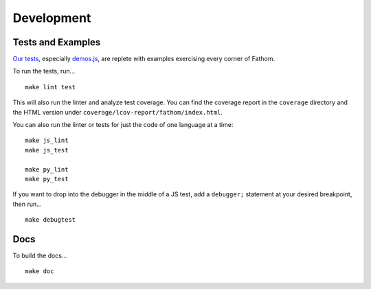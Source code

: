 ===========
Development
===========

Tests and Examples
==================

`Our tests <https://github.com/mozilla/fathom/tree/master/test>`_, especially `demos.js <https://github.com/mozilla/fathom/blob/master/test/demos.js>`_, are replete with examples exercising every corner of Fathom.

To run the tests, run... ::

    make lint test

This will also run the linter and analyze test coverage. You can find the coverage report in the ``coverage`` directory and the HTML version under ``coverage/lcov-report/fathom/index.html``.

You can also run the linter or tests for just the code of one language at a time::

    make js_lint
    make js_test

    make py_lint
    make py_test

If you want to drop into the debugger in the middle of a JS test, add a ``debugger;`` statement at your desired breakpoint, then run... ::

    make debugtest

Docs
====

To build the docs... ::

    make doc
